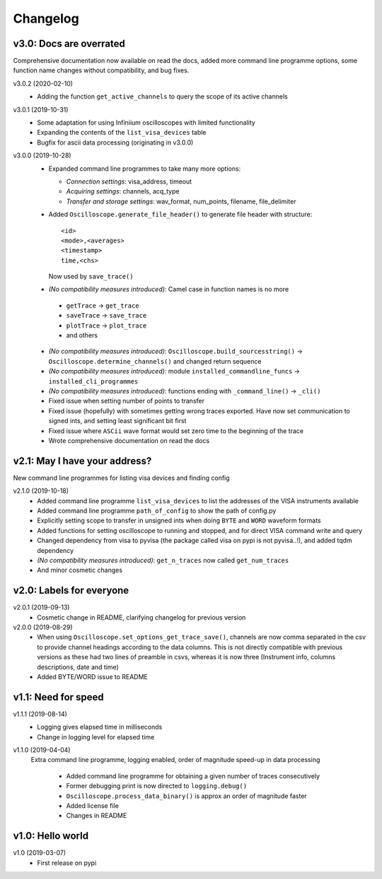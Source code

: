 Changelog
=========

v3.0: Docs are overrated
------------------------
Comprehensive documentation now available on read the docs, added more command line programme options, some function name changes without compatibility, and bug fixes.

v3.0.2 (2020-02-10)
  - Adding the function ``get_active_channels`` to query the scope of its active channels

v3.0.1 (2019-10-31)
  - Some adaptation for using Infiniium oscilloscopes with limited functionality
  - Expanding the contents of the ``list_visa_devices`` table
  - Bugfix for ascii data processing (originating in v3.0.0)

v3.0.0 (2019-10-28)
  - Expanded command line programmes to take many more options:

    * *Connection settings*: visa_address, timeout
    * *Acquiring settings*: channels, acq_type
    * *Transfer and storage settings*: wav_format, num_points, filename, file_delimiter

  - Added ``Oscilloscope.generate_file_header()`` to generate file header with structure::

          <id>
          <mode>,<averages>
          <timestamp>
          time,<chs>

    Now used by ``save_trace()``

  -  *(No compatibility measures introduced)*: Camel case in function names is no more

    * ``getTrace`` -> ``get_trace``
    * ``saveTrace`` -> ``save_trace``
    * ``plotTrace`` -> ``plot_trace``
    * and others

  - *(No compatibility measures introduced)*: ``Oscilloscope.build_sourcesstring()`` -> ``Oscilloscope.determine_channels()`` and changed return sequence

  - *(No compatibility measures introduced)*: module ``installed_commandline_funcs`` -> ``installed_cli_programmes``

  - *(No compatibility measures introduced)*: functions ending with ``_command_line()`` -> ``_cli()``

  - Fixed issue when setting number of points to transfer

  - Fixed issue (hopefully) with sometimes getting wrong traces exported. Have now set communication to signed ints, and setting least significant bit first

  - Fixed issue where ``ASCii`` wave format would set zero time to the beginning of the trace

  - Wrote comprehensive documentation on read the docs


v2.1: May I have your address?
------------------------------
New command line programmes for listing visa devices and finding config

v2.1.0 (2019-10-18)
  - Added command line programme ``list_visa_devices`` to list the addresses of the VISA instruments available

  - Added command line programme ``path_of_config`` to show the path of config.py

  - Explicitly setting scope to transfer in unsigned ints when doing ``BYTE`` and ``WORD`` waveform formats

  - Added functions for setting oscilloscope to running and stopped, and for direct VISA command write and query

  - Changed dependency from visa to pyvisa (the package called visa on pypi is not pyvisa..!), and added tqdm dependency

  - *(No compatibility measures introduced)*: ``get_n_traces`` now called ``get_num_traces``

  - And minor cosmetic changes


v2.0: Labels for everyone
-------------------------

v2.0.1 (2019-09-13)
  - Cosmetic change in README, clarifying changelog for previous version


v2.0.0 (2019-08-29)
  - When using ``Oscilloscope.set_options_get_trace_save()``, channels are now comma separated in the csv to provide channel headings according to the data columns. This is not directly compatible with previous versions as these had two lines of preamble in csvs, whereas it is now three (Instrument info, columns descriptions, date and time)

  - Added BYTE/WORD issue to README


v1.1: Need for speed
--------------------

v1.1.1 (2019-08-14)
  - Logging gives elapsed time in milliseconds

  - Change in logging level for elapsed time


v1.1.0 (2019-04-04)
  Extra command line programme, logging enabled, order of magnitude speed-up in data processing

    - Added command line programme for obtaining a given number of traces consecutively

    - Former debugging print is now directed to ``logging.debug()``

    - ``Oscilloscope.process_data_binary()`` is approx an order of magnitude faster

    - Added license file

    - Changes in README


v1.0: Hello world
-----------------

v1.0 (2019-03-07)
  - First release on pypi
